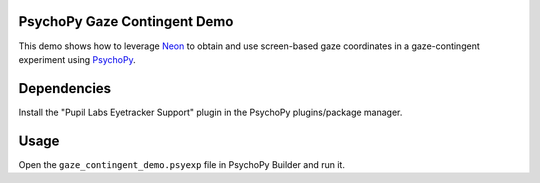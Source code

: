 =============================
PsychoPy Gaze Contingent Demo
=============================
This demo shows how to leverage `Neon <https://pupil-labs.com/products/neon/>`_ to obtain and use screen-based gaze coordinates in a gaze-contingent experiment using `PsychoPy <https://www.psychopy.org/>`_.

===================
Dependencies
===================

Install the "Pupil Labs Eyetracker Support" plugin in the PsychoPy plugins/package manager.

===================
Usage
===================

Open the ``gaze_contingent_demo.psyexp`` file in PsychoPy Builder and run it.
